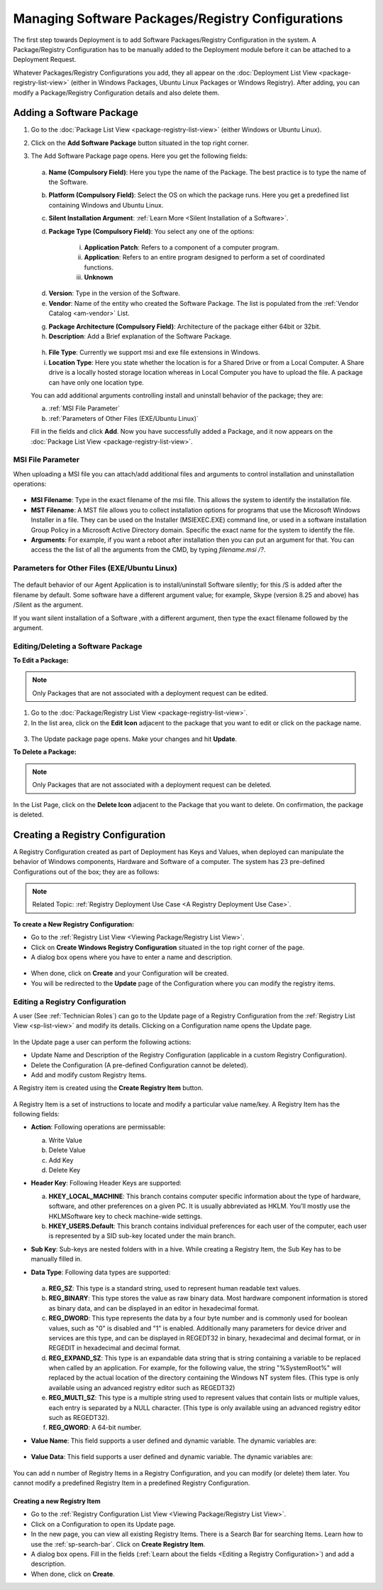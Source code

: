 *********************************************
Managing Software Packages/Registry Configurations
*********************************************

The first step towards Deployment is to add Software Packages/Registry Configuration in
the system. A Package/Registry Configuration has to be manually added to the Deployment module before
it can be attached to a Deployment Request.

Whatever Packages/Registry Configurations you add, they all appear on the :doc:`Deployment List View <package-registry-list-view>` 
(either in Windows Packages, Ubuntu Linux Packages or Windows Registry). 
After adding, you can modify a Package/Registry Configuration details and also delete them.

Adding a Software Package
=========================

1. Go to the :doc:`Package List View <package-registry-list-view>` (either Windows or Ubuntu Linux).

2. Click on the **Add Software Package** button situated in the top
   right corner.

3. The Add Software Package page opens. Here you get the following
   fields:

    .. _spf-25:
    .. figure:: https://s3-ap-southeast-1.amazonaws.com/flotomate-resources/software-package-deployment/SP-25.png
        :align: center
        :alt: figure 25

   a. **Name (Compulsory Field)**: Here you type the name of the Package.
      The best practice is to type the name of the Software.

   b. **Platform (Compulsory Field)**: Select the OS on which the package
      runs. Here you get a predefined list containing Windows and Ubuntu Linux.

   c. **Silent Installation Argument**: :ref:`Learn More <Silent Installation of a Software>`. 

   d. **Package Type (Compulsory Field)**: You select any one of the
      options:

        i. **Application Patch**: Refers to a component of a computer program.

        ii. **Application**: Refers to an entire program designed to
            perform a set of coordinated functions.

        iii. **Unknown**

   d. **Version**: Type in the version of the Software.

   e. **Vendor**: Name of the entity who created the Software Package. The
      list is populated from the :ref:`Vendor Catalog <am-vendor>` List.

   g. **Package Architecture (Compulsory Field)**: Architecture of the
      package either 64bit or 32bit.

   h. **Description**: Add a Brief explanation of the Software Package.

   .. _spf-26:
   .. figure:: https://s3-ap-southeast-1.amazonaws.com/flotomate-resources/software-package-deployment/SP-26.png
        :align: center
        :alt: figure 26

   h. **File Type**: Currently we support msi and exe file extensions in Windows.

   i. **Location Type**: Here you state whether the location is for a Shared Drive or from a Local Computer. 
      A Share drive is a locally hosted storage location whereas in Local Computer you have to upload the file. 
      A package can have only one location type.

   You can add additional arguments controlling install and uninstall behavior of the package; they are:

   a. :ref:`MSI File Parameter`
   b. :ref:`Parameters of Other Files (EXE/Ubuntu Linux)` 
        
   Fill in the fields and click **Add**. Now you have successfully added a
   Package, and it now appears on the :doc:`Package List View <package-registry-list-view>`.

MSI File Parameter
------------------

When uploading a MSI file you can attach/add additional files and arguments to control installation and uninstallation operations:

.. _spf-26.1:
.. figure:: https://s3-ap-southeast-1.amazonaws.com/flotomate-resources/software-package-deployment/SP-26.1.png
    :align: center
    :alt: figure 26.1

- **MSI Filename**: Type in the exact filename of the msi file. This allows the system to identify the installation file.

- **MST Filename**: A MST file allows you to collect installation options for 
  programs that use the Microsoft Windows Installer in a file. They can be used on the Installer (MSIEXEC.EXE) command line, 
  or used in a software installation Group Policy in a Microsoft Active Directory domain. Specific the exact name for the system to
  identify the file.

- **Arguments**: For example, if you want a reboot after installation then you can put an argument for that. You can access the the
  list of all the arguments from the CMD, by typing *filename.msi /?*.

.. _spf-26.2:
.. figure:: https://s3-ap-southeast-1.amazonaws.com/flotomate-resources/software-package-deployment/SP-26.2.png
    :align: center
    :alt: figure 26.2  

Parameters for Other Files (EXE/Ubuntu Linux)
--------------------------------------

.. _spf-26.3:
.. figure:: https://s3-ap-southeast-1.amazonaws.com/flotomate-resources/software-package-deployment/SP-26.3.png
    :align: center
    :alt: figure 26.3

The default behavior of our Agent Application is to install/uninstall Software silently; for this /S is added after the filename by default. 
Some software have a different argument value; for example, Skype (version 8.25 and above) has /Silent as the argument. 

If you want silent installation of a Software ,with a different argument, then type the exact filename followed by the argument.


Editing/Deleting a Software Package
-----------------------------------

**To Edit a Package:**

.. note:: Only Packages that are not associated with a deployment request
          can be edited.

1. Go to the :doc:`Package/Registry List
   View <package-registry-list-view>`.

2. In the list area, click on the **Edit Icon** adjacent to the package
   that you want to edit or click on the package name.

.. _spf-27:
.. figure:: https://s3-ap-southeast-1.amazonaws.com/flotomate-resources/software-package-deployment/SP-27.png
    :align: center
    :alt: figure 27

3. The Update package page opens. Make your changes and hit **Update**.

**To Delete a Package:**

.. note:: Only Packages that are not associated with a deployment request
          can be deleted.

In the List Page, click on the **Delete Icon** adjacent to the Package
that you want to delete. On confirmation, the package is deleted.


Creating a Registry Configuration
=================================

A Registry Configuration created as part of Deployment has Keys and Values, when
deployed can manipulate the behavior of Windows components, Hardware and Software of a computer. The system has
23 pre-defined Configurations out of the box; they are as follows:

.. note:: Related Topic: :ref:`Registry Deployment Use Case <A Registry Deployment Use Case>`.

.. _spf-27.1:
.. figure:: https://s3-ap-southeast-1.amazonaws.com/flotomate-resources/software-package-deployment/SP-27.1.png
    :align: center
    :alt: figure 27.1

**To create a New Registry Configuration:**

- Go to the :ref:`Registry List View <Viewing Package/Registry List View>`.

- Click on **Create Windows Registry Configuration** situated in the top right corner of the page.

- A dialog box opens where you have to enter a name and description. 

.. _spf-27.1.0:
.. figure:: https://s3-ap-southeast-1.amazonaws.com/flotomate-resources/software-package-deployment/SP-27.1.0.png
    :align: center
    :alt: figure 27.1.0

- When done, click on **Create** and your Configuration will be created. 

- You will be redirected to the **Update** page of the Configuration where you can modify the registry items.

Editing a Registry Configuration
--------------------------------

A user (See :ref:`Technician Roles`) can go to the Update page of a Registry Configuration from the :ref:`Registry List View <sp-list-view>` and modify its details.
Clicking on a Configuration name opens the Update page.

.. _spf-27.1.1:
.. figure:: https://s3-ap-southeast-1.amazonaws.com/flotomate-resources/software-package-deployment/SP-27.1.1.png
    :align: center
    :alt: figure 27.1.1

In the Update page a user can perform the following actions:

- Update Name and Description of the Registry Configuration (applicable in a custom Registry Configuration).

- Delete the Configuration (A pre-defined Configuration cannot be deleted).

- Add and modify custom Registry Items.

A Registry item is created using the **Create Registry Item** button. 

.. _spf-27.1.2:
.. figure:: https://s3-ap-southeast-1.amazonaws.com/flotomate-resources/software-package-deployment/SP-27.1.2.png
    :align: center
    :alt: figure 27.1.2

A Registry Item is a set of instructions to locate and modify a particular value name/key. A Registry Item has the following fields:

- **Action**: Following operations are permissable:

  a. Write Value

  b. Delete Value

  c. Add Key

  d. Delete Key

- **Header Key**: Following Header Keys are supported:

  a. **HKEY_LOCAL_MACHINE**: This branch contains computer specific information about the type of hardware, software, 
     and other preferences on a given PC. It is usually abbreviated as HKLM. You’ll mostly use the HKLM\Software key 
     to check machine-wide settings.

  b. **HKEY_USERS\.Default**: This branch contains individual preferences for each user of the computer, each user is represented 
     by a SID sub-key located under the main branch.

- **Sub Key**: Sub-keys are nested folders with in a hive. While creating a Registry Item, the Sub Key has to be manually filled in.

- **Data Type**: Following data types are supported:

    .. _spf-27.2:
    .. figure:: https://s3-ap-southeast-1.amazonaws.com/flotomate-resources/software-package-deployment/SP-27.2.png
        :align: center
        :alt: figure 27.2

  a. **REG_SZ**: This type is a standard string, used to represent human readable text values.

  b. **REG_BINARY**: This type stores the value as raw binary data. Most hardware component information is stored as binary data, 
     and can be displayed in an editor in hexadecimal format.

  c. **REG_DWORD**: This type represents the data by a four byte number and is commonly used for boolean values, 
     such as "0" is disabled and "1" is enabled. Additionally many parameters for device driver and services are this 
     type, and can be displayed in REGEDT32 in binary, hexadecimal and decimal format, or in REGEDIT in hexadecimal and decimal format.

  d. **REG_EXPAND_SZ**: This type is an expandable data string that is string containing a variable to be replaced when called by an application. 
     For example, for the following value, the string "%SystemRoot%" will replaced by the actual location of the directory 
     containing the Windows NT system files. (This type is only available using an advanced registry editor such as REGEDT32)

  e. **REG_MULTI_SZ**: This type is a multiple string used to represent values that contain lists or multiple values, 
     each entry is separated by a NULL character. (This type is only available using an advanced registry editor such as REGEDT32).

  f. **REG_QWORD**: A 64-bit number.

- **Value Name**: This field supports a user defined and dynamic variable. The dynamic variables are:

  .. _spf-27.3:
  .. figure:: https://s3-ap-southeast-1.amazonaws.com/flotomate-resources/software-package-deployment/SP-27.3.png
      :align: center
      :alt: figure 27.3

- **Value Data**: This field supports a user defined and dynamic variable. The dynamic variables are:

  .. _spf-27.4:
  .. figure:: https://s3-ap-southeast-1.amazonaws.com/flotomate-resources/software-package-deployment/SP-27.4.png
      :align: center
      :alt: figure 27.4

You can add n number of Registry Items in a Registry Configuration, and you can modify (or delete) them later. You cannot
modify a predefined Registry Item in a predefined Registry Configuration. 

Creating a new Registry Item
^^^^^^^^^^^^^^^^^^^^^^^^^^^^

- Go to the :ref:`Registry Configuration List View <Viewing Package/Registry List View>`.

- Click on a Configuration to open its Update page. 

- In the new page, you can view all existing Registry Items. There is a Search Bar for searching Items.
  Learn how to use the :ref:`sp-search-bar`. Click on **Create Registry Item**.  

- A dialog box opens. Fill in the fields (:ref:`Learn about the fields <Editing a Registry Configuration>`) and add a description.

- When done, click on **Create**.